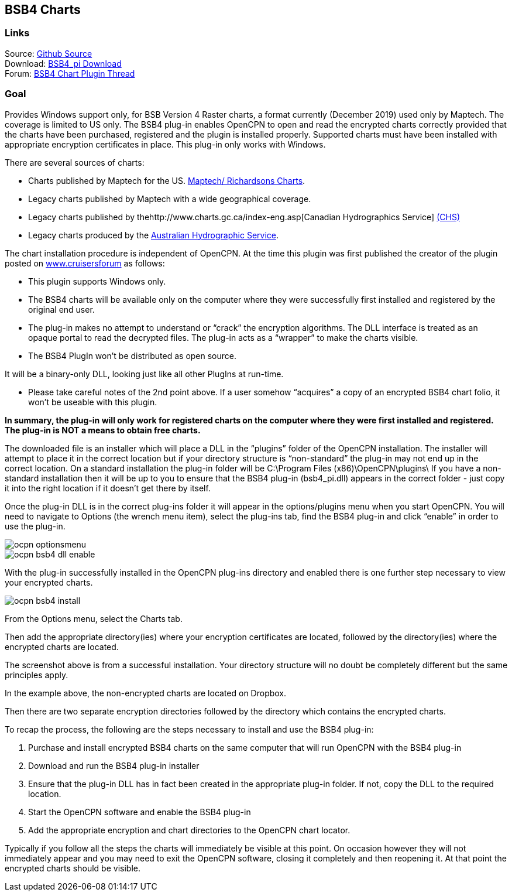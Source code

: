 == BSB4 Charts

=== Links

Source: https://github.com/bdbcat/bsb4_pi[Github Source] +
Download: https://opencpn.org/OpenCPN/plugins/bsb4.html[BSB4_pi
Download] +
Forum:
http://www.cruisersforum.com/forums/f134/bsb-4-plugin-45174.html[BSB4
Chart Plugin Thread] +

=== Goal

Provides Windows support only, for BSB Version 4 Raster charts, a format
currently (December 2019) used only by Maptech. The coverage is limited
to US only. The BSB4 plug-in enables OpenCPN to open and read the
encrypted charts correctly provided that the charts have been purchased,
registered and the plugin is installed properly. Supported charts must
have been installed with appropriate encryption certificates in place.
This plug-in only works with Windows.

There are several sources of charts:

* Charts published by Maptech for the US.
http://www.richardsonscharts.com/companion-software-list[Maptech/
Richardsons Charts].
* Legacy charts published by Maptech with a wide geographical coverage.
* Legacy charts published by
thehttp://www.charts.gc.ca/index-eng.asp[Canadian Hydrographics Service]
http://www.charts.gc.ca/index-eng.asp[(CHS)]
* Legacy charts produced by the
http://www.hydro.gov.au/prodserv/digital/ausRNC/rnc.htm[Australian
Hydrographic Service].

The chart installation procedure is independent of OpenCPN. At the time
this plugin was first published the creator of the plugin posted on
http://www.cruisersforum[www.cruisersforum] as follows:

* This plugin supports Windows only.
* The BSB4 charts will be available only on the computer where they were
successfully first installed and registered by the original end user.
* The plug-in makes no attempt to understand or “crack” the encryption
algorithms. The DLL interface is treated as an opaque portal to read the
decrypted files. The plug-in acts as a “wrapper” to make the charts
visible.
* The BSB4 PlugIn won't be distributed as open source.

It will be a binary-only DLL, looking just like all other PlugIns at
run-time.

* Please take careful notes of the 2nd point above. If a user somehow
“acquires” a copy of an encrypted BSB4 chart folio, it won't be useable
with this plugin.

*In summary, the plug-in will only work for registered charts on the
computer where they were first installed and registered. The plug-in is
NOT a means to obtain free charts.*

The downloaded file is an installer which will place a DLL in the
“plugins” folder of the OpenCPN installation. The installer will attempt
to place it in the correct location but if your directory structure is
“non-standard” the plug-in may not end up in the correct location. On a
standard installation the plug-in folder will be C:\Program Files
(x86)\OpenCPN\plugins\ If you have a non-standard installation then it
will be up to you to ensure that the BSB4 plug-in (bsb4_pi.dll) appears
in the correct folder - just copy it into the right location if it
doesn't get there by itself.

Once the plug-in DLL is in the correct plug-ins folder it will appear in
the options/plugins menu when you start OpenCPN. You will need to
navigate to Options (the wrench menu item), select the plug-ins tab,
find the BSB4 plug-in and click “enable” in order to use the plug-in.

image::ocpn-optionsmenu.jpeg[]

image::ocpn-bsb4-dll-enable.jpeg[]

With the plug-in successfully installed in the OpenCPN plug-ins
directory and enabled there is one further step necessary to view your
encrypted charts.

image::ocpn-bsb4-install.jpeg[]

From the Options menu, select the Charts tab.

Then add the appropriate directory(ies) where your encryption
certificates are located, followed by the directory(ies) where the
encrypted charts are located.

The screenshot above is from a successful installation. Your directory
structure will no doubt be completely different but the same principles
apply.

In the example above, the non-encrypted charts are located on Dropbox.

Then there are two separate encryption directories followed by the
directory which contains the encrypted charts.

To recap the process, the following are the steps necessary to install
and use the BSB4 plug-in:

. Purchase and install encrypted BSB4 charts on the same computer that
will run OpenCPN with the BSB4 plug-in
. Download and run the BSB4 plug-in installer
. Ensure that the plug-in DLL has in fact been created in the
appropriate plug-in folder. If not, copy the DLL to the required
location.
. Start the OpenCPN software and enable the BSB4 plug-in
. Add the appropriate encryption and chart directories to the OpenCPN
chart locator.

Typically if you follow all the steps the charts will immediately be
visible at this point. On occasion however they will not immediately
appear and you may need to exit the OpenCPN software, closing it
completely and then reopening it. At that point the encrypted charts
should be visible.
